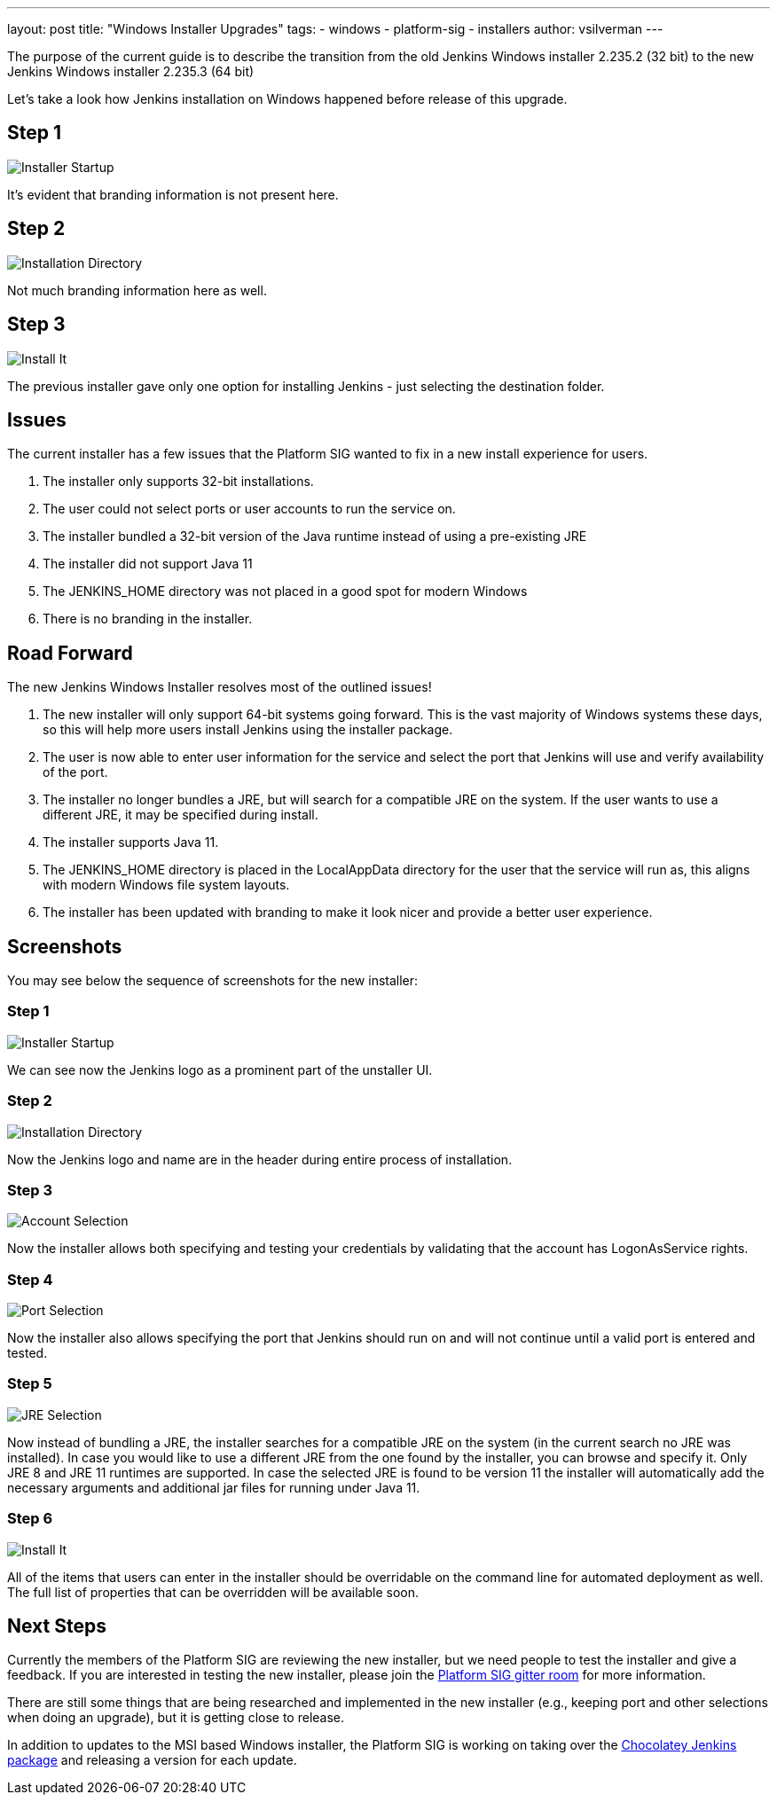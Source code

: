 ---
layout: post
title: "Windows Installer Upgrades"
tags:
- windows
- platform-sig
- installers
author: vsilverman
---

The purpose of the current guide is to describe the transition from the old Jenkins Windows installer 2.235.2 (32 bit) to the new Jenkins Windows installer 2.235.3 (64 bit)

Let's take a look how Jenkins installation on Windows happened before release of this upgrade.

## Step 1

image:/images/post-images/2020-08-07-win-installers-upgrade/old_installer_1.png[Installer Startup, role=center]

It's evident that branding information is not present here.

## Step 2

image:/images/post-images/2020-08-07-win-installers-upgrade/old_installer_2.png[Installation Directory, role=center]

Not much branding information here as well.

## Step 3

image:/images/post-images/2020-08-07-win-installers-upgrade/old_installer_3.png[Install It, role=center]

The previous installer gave only one option for installing Jenkins - just selecting the destination folder.


## Issues

The current installer has a few issues that the Platform SIG wanted to fix in a new install experience for users.

 1. The installer only supports 32-bit installations.
 2. The user could not select ports or user accounts to run the service on.
 3. The installer bundled a 32-bit version of the Java runtime instead of using a pre-existing JRE
 4. The installer did not support Java 11

 5. The JENKINS_HOME directory was not placed in a good spot for modern Windows
 6. There is no branding in the installer.
 
## Road Forward

The new Jenkins Windows Installer resolves most of the outlined issues!


 1. The new installer will only support 64-bit systems going forward. This is the vast majority of Windows systems these days, so this will help more users install Jenkins using the installer package.
 2. The user is now able to enter user information for the service and select the port that Jenkins will use and verify availability of the port.
 3. The installer no longer bundles a JRE, but will search for a compatible JRE on the system. If the user wants to use a different JRE, it may be specified during install.
 4. The installer supports Java 11.

 5. The JENKINS_HOME directory is placed in the LocalAppData directory for the user that the service will run as, this aligns with modern Windows file system layouts.
 6. The installer has been updated with branding to make it look nicer and provide a better user experience. 
 
## Screenshots

You may see below the sequence of screenshots for the new installer:

### Step 1

image:/images/post-images/2020-08-07-win-installers-upgrade/new_installer_1.png[Installer Startup, role=center]

We can see now the Jenkins logo as a prominent part of the unstaller UI.

### Step 2

image:/images/post-images/2020-08-07-win-installers-upgrade/new_installer_2.png[Installation Directory, role=center]

Now the Jenkins logo and name are in the header during entire process of installation.

### Step 3

image:/images/post-images/2020-08-07-win-installers-upgrade/new_installer_3.png[Account Selection, role=center]

Now the installer allows both specifying and testing your credentials by validating that the account has LogonAsService rights.

### Step 4

image:/images/post-images/2020-08-07-win-installers-upgrade/new_installer_4.png[Port Selection, role=center]

Now the installer also allows specifying the port that Jenkins should run on and will not continue until a valid port is entered and tested.

### Step 5

image:/images/post-images/2020-08-07-win-installers-upgrade/new_installer_5.png[JRE Selection, role=center]

Now instead of bundling a JRE, the installer searches for a compatible JRE on the system (in the current search no JRE was installed). In case you would like to use a different JRE from the one found by the installer, you can browse and specify it. Only JRE 8 and JRE 11 runtimes are supported. In case the selected JRE is found to be version 11 the installer will
automatically add the necessary arguments and additional jar files for running under Java 11.

### Step 6

image:/images/post-images/2020-08-07-win-installers-upgrade/new_installer_6.png[Install It, role=center]

All of the items that users can enter in the installer should be overridable on the command line for automated deployment as well. The full list of properties that can be overridden will be available soon.

## Next Steps

Currently the members of the Platform SIG are reviewing the new installer, but we need people to test the installer and give a feedback. If you are interested in testing the new installer, please join the link:https://gitter.im/jenkinsci/platform-sig[Platform SIG gitter room] for more information.

There are still some things that are being researched and implemented in the new installer (e.g., keeping port and other selections when doing an upgrade), but it is getting close to release.

In addition to updates to the MSI based Windows installer, the Platform SIG is working on taking over the link:https://chocolatey.org/packages/jenkins[Chocolatey Jenkins package] and releasing a version for each update.
